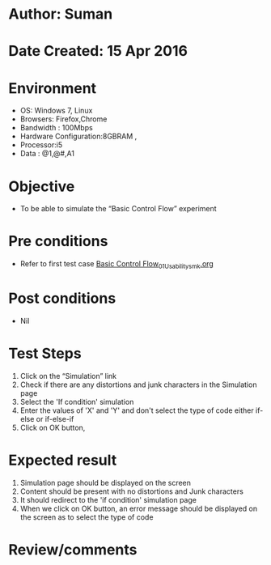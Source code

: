 * Author: Suman
* Date Created: 15 Apr 2016
* Environment
  - OS: Windows 7, Linux
  - Browsers: Firefox,Chrome
  - Bandwidth : 100Mbps
  - Hardware Configuration:8GBRAM , 
  - Processor:i5
  - Data : @1,@#,A1

* Objective
  - To be able to simulate the  “Basic Control Flow” experiment

* Pre conditions
  - Refer to first test case [[https://github.com/Virtual-Labs/computer-programming-iiith/blob/master/test-cases/integration_test-cases/Basic Control Flow/Basic Control Flow_01_Usability_smk.org][Basic Control Flow_01_Usability_smk.org]]

* Post conditions
  - Nil
* Test Steps
  1. Click on the “Simulation” link 
  2. Check if there are any distortions and junk characters in the Simulation page
  3. Select the 'If condition' simulation
  4. Enter the values of 'X' and 'Y' and don't select the type of code either if-else or if-else-if
  5. Click on OK button,

* Expected result
  1. Simulation page should be  displayed on the screen
  2. Content should be present with no distortions and Junk characters
  3. It should redirect to the 'if condition' simulation page
  4. When we click on OK button, an error message should be displayed on the screen as to select the type of code

* Review/comments


